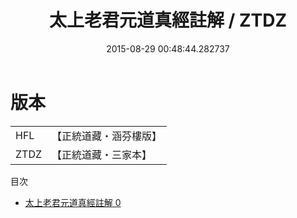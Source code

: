 #+TITLE: 太上老君元道真經註解 / ZTDZ

#+DATE: 2015-08-29 00:48:44.282737
* 版本
 |       HFL|【正統道藏・涵芬樓版】|
 |      ZTDZ|【正統道藏・三家本】|
目次
 - [[file:KR5c0157_000.txt][太上老君元道真經註解 0]]

